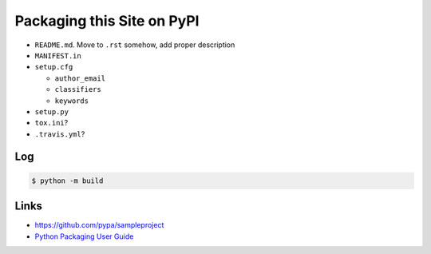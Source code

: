 Packaging this Site on PyPI
===========================

* ``README.md``. Move to ``.rst`` somehow, add proper description
* ``MANIFEST.in``
* ``setup.cfg``

  * ``author_email``
  * ``classifiers``
  * ``keywords``

* ``setup.py``
* ``tox.ini``?
* ``.travis.yml``?

Log
---

.. code-block:: console
   :caption: ``build`` package

   $ python3 -m pip install --upgrade build

.. code-block:: console

   $ python -m build

.. code-block:: console
   :caption: Wheels are ZIP files

   $ python -m zipfile --list dist/opentraining-0.99.999-py3-none-any.whl 

.. code-block:: console
   :caption: Installation

   $ pip install dist/opentraining-0.99.999-py3-none-any.whl 
   $ pip uninstall opentraining

Links
-----

* https://github.com/pypa/sampleproject
* `Python Packaging User Guide <https://packaging.python.org/>`__
